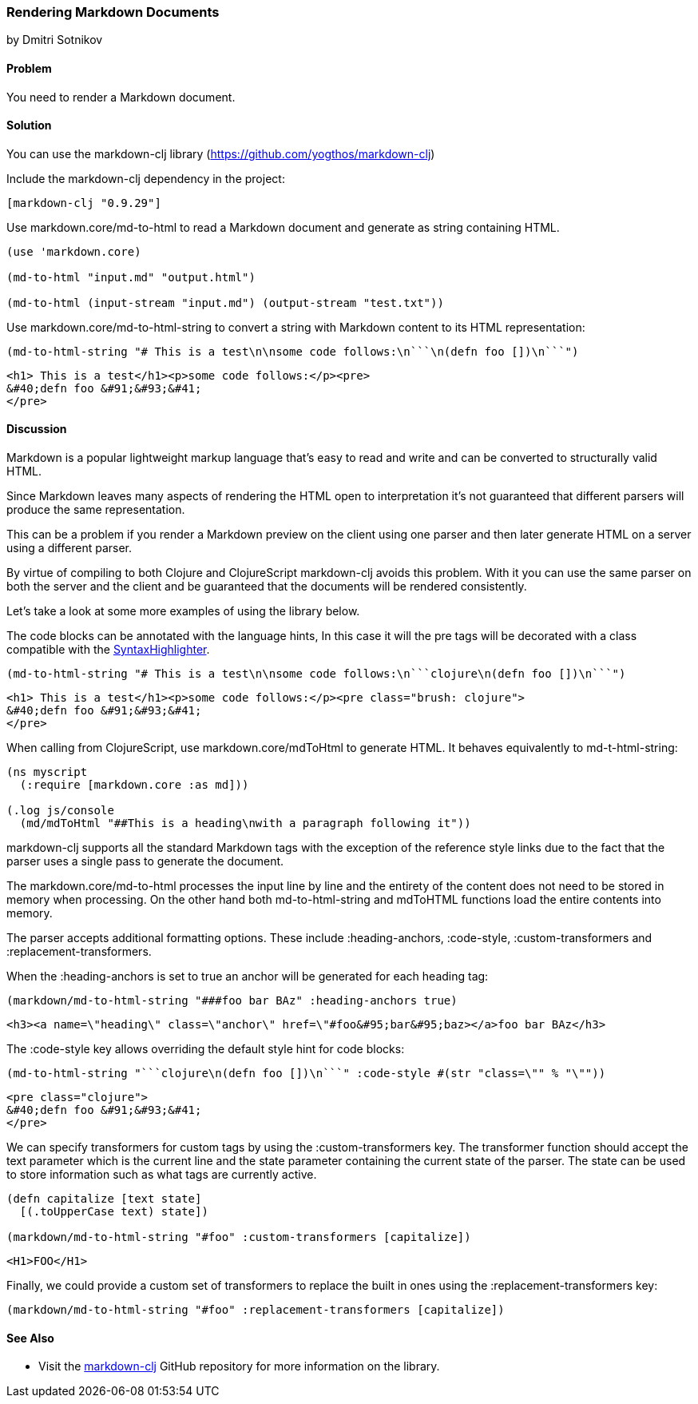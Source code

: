 [[sec_webapps__markdown]]
=== Rendering Markdown Documents
[role="byline"]
by Dmitri Sotnikov

==== Problem

You need to render a Markdown document.

==== Solution

You can use the +markdown-clj+ library (https://github.com/yogthos/markdown-clj)

Include the +markdown-clj+ dependency in the project:

[source,clojure]
----
[markdown-clj "0.9.29"]
----

Use +markdown.core/md-to-html+ to read a Markdown document and generate as string containing HTML.

[source,clojure]
----
(use 'markdown.core)

(md-to-html "input.md" "output.html")

(md-to-html (input-stream "input.md") (output-stream "test.txt"))
----

Use +markdown.core/md-to-html-string+ to convert a string
with Markdown content to its HTML representation:

[source,clojure]
----
(md-to-html-string "# This is a test\n\nsome code follows:\n```\n(defn foo [])\n```")
----

[source,html]
----
<h1> This is a test</h1><p>some code follows:</p><pre>
&#40;defn foo &#91;&#93;&#41;
</pre>
----
==== Discussion

Markdown is a popular lightweight markup language that's easy to read and write and
can be converted to structurally valid HTML.

Since Markdown leaves many aspects of rendering the HTML open to interpretation it's
not guaranteed that different parsers will produce the same representation.

This can be a problem if you render a Markdown preview on the client using one
parser and then later generate HTML on a server using a different parser.

By virtue of compiling to both Clojure and ClojureScript +markdown-clj+ avoids this problem.
With it you can use the same parser on both the server and the client and be guaranteed
that the documents will be rendered consistently.

Let's take a look at some more examples of using the library below.

The code blocks can be annotated with the language hints, In this case it will the +pre+ tags
will be decorated with a class compatible with the http://alexgorbatchev.com/SyntaxHighlighter/[SyntaxHighlighter].

[source,clojure]
----
(md-to-html-string "# This is a test\n\nsome code follows:\n```clojure\n(defn foo [])\n```")
----

[source,html]
----
<h1> This is a test</h1><p>some code follows:</p><pre class="brush: clojure">
&#40;defn foo &#91;&#93;&#41;
</pre>
----

When calling from ClojureScript, use +markdown.core/mdToHtml+ to generate HTML.
It behaves equivalently to +md-t-html-string+:

[source,clojure]
----
(ns myscript
  (:require [markdown.core :as md]))

(.log js/console
  (md/mdToHtml "##This is a heading\nwith a paragraph following it"))
----

+markdown-clj+ supports all the standard Markdown tags with the exception of the reference style links due
to the fact that the parser uses a single pass to generate the document.

The +markdown.core/md-to-html+ processes the input line by line and the entirety of the content
does not need to be stored in memory when processing. On the other hand both +md-to-html-string+ and +mdToHTML+ 
functions load the entire contents into memory.

The parser accepts additional formatting options. These include +:heading-anchors+, +:code-style+,
+:custom-transformers+ and +:replacement-transformers+.

When the +:heading-anchors+ is set to +true+ an anchor will be generated for each heading tag:

[source,clojure]
----
(markdown/md-to-html-string "###foo bar BAz" :heading-anchors true)
----

[source,html]
----
<h3><a name=\"heading\" class=\"anchor\" href=\"#foo&#95;bar&#95;baz></a>foo bar BAz</h3>
----

The +:code-style+ key allows overriding the default style hint for code blocks:

[source,clojure]
----
(md-to-html-string "```clojure\n(defn foo [])\n```" :code-style #(str "class=\"" % "\""))
----

[source,html]
----
<pre class="clojure">
&#40;defn foo &#91;&#93;&#41;
</pre>
----

We can specify transformers for custom tags by using the +:custom-transformers+ key. The
transformer function should accept the +text+ parameter which is the current line and the
+state+ parameter containing the current state of the parser. The state can be used to store
information such as what tags are currently active.

[source,clojure]
----
(defn capitalize [text state]
  [(.toUpperCase text) state])

(markdown/md-to-html-string "#foo" :custom-transformers [capitalize])
----

[source,html]
----
<H1>FOO</H1>
----

Finally, we could provide a custom set of transformers to replace the built in ones using the
+:replacement-transformers+ key:

[source,clojure]
----
(markdown/md-to-html-string "#foo" :replacement-transformers [capitalize])
----

==== See Also

* Visit the https://github.com/yogthos/markdown-clj[+markdown-clj+] GitHub repository for more information on the library.


